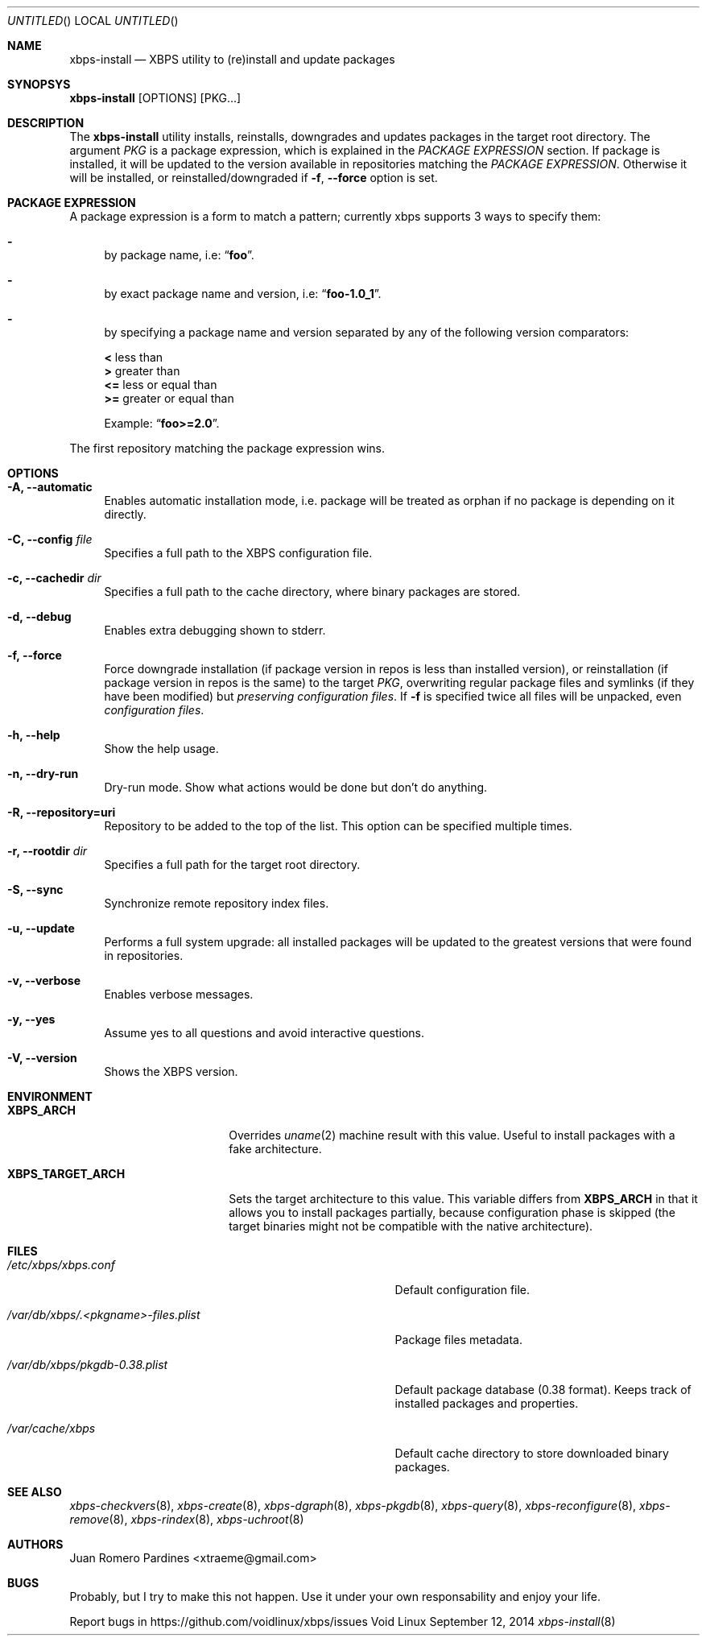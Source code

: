 .Dd September 12, 2014
.Os Void Linux
.Dt xbps-install 8
.Sh NAME
.Nm xbps-install
.Nd XBPS utility to (re)install and update packages
.Sh SYNOPSYS
.Nm xbps-install
.Op OPTIONS
.Op PKG...
.Sh DESCRIPTION
The
.Nm
utility installs, reinstalls, downgrades and updates packages in the target root directory.
The argument
.Ar PKG
is a package expression, which is explained in the
.Em PACKAGE EXPRESSION
section. If package is installed, it will be updated to the version available in repositories
matching the
.Em PACKAGE EXPRESSION .
Otherwise it will be installed, or reinstalled/downgraded if
.Fl f , Fl -force
option is set.
.Sh PACKAGE EXPRESSION
A package expression is a form to match a pattern; currently xbps
supports 3 ways to specify them:
.Bl -dash
.It
by package name, i.e:
.Dq Sy foo .
.It
by exact package name and version, i.e:
.Dq Sy foo-1.0_1 .
.It
by specifying a package name and version separated by any of the following version comparators:
.Bl -item -width xx -compact
.Pp
.It
.Sy <
less than
.It
.Sy >
greater than
.It
.Sy <=
less or equal than
.It
.Sy >=
greater or equal than
.Pp
Example:
.Dq Sy foo>=2.0 .
.El
.El
.Pp
The first repository matching the package expression wins.
.Sh OPTIONS
.Bl -tag -width -x
.It Fl A, Fl -automatic
Enables automatic installation mode, i.e. package will be treated as orphan
if no package is depending on it directly.
.It Fl C, Fl -config Ar file
Specifies a full path to the XBPS configuration file.
.It Fl c, Fl -cachedir Ar dir
Specifies a full path to the cache directory, where binary packages are stored.
.It Fl d, Fl -debug
Enables extra debugging shown to stderr.
.It Fl f, Fl -force
Force downgrade installation (if package version in repos is less than installed version),
or reinstallation (if package version in repos is the same) to the target
.Ar PKG ,
overwriting regular package files and symlinks (if they have been modified) but
.Em preserving configuration files .
If
.Fl f
is specified twice all files will be unpacked, even
.Em configuration files .
.It Fl h, Fl -help
Show the help usage.
.It Fl n, Fl -dry-run
Dry-run mode. Show what actions would be done but don't do anything.
.It Fl R, Fl -repository=uri
Repository to be added to the top of the list. This option can be specified multiple times.
.It Fl r, Fl -rootdir Ar dir
Specifies a full path for the target root directory.
.It Fl S, Fl -sync
Synchronize remote repository index files.
.It Fl u, Fl -update
Performs a full system upgrade: all installed packages will be updated to the greatest
versions that were found in repositories.
.It Fl v, Fl -verbose
Enables verbose messages.
.It Fl y, Fl -yes
Assume yes to all questions and avoid interactive questions.
.It Fl V, Fl -version
Shows the XBPS version.
.El
.Sh ENVIRONMENT
.Bl -tag -width XBPS_TARGET_ARCH
.It Sy XBPS_ARCH
Overrides
.Xr uname 2
machine result with this value. Useful to install packages with a fake
architecture.
.It Sy XBPS_TARGET_ARCH
Sets the target architecture to this value. This variable differs from
.Sy XBPS_ARCH
in that it allows you to install packages partially, because
configuration phase is skipped (the target binaries might not be compatible with
the native architecture).
.El
.Sh FILES
.Bl -tag -width /var/db/xbps/.<pkgname>-files.plist
.It Ar /etc/xbps/xbps.conf
Default configuration file.
.It Ar /var/db/xbps/.<pkgname>-files.plist
Package files metadata.
.It Ar /var/db/xbps/pkgdb-0.38.plist
Default package database (0.38 format). Keeps track of installed packages and properties.
.It Ar /var/cache/xbps
Default cache directory to store downloaded binary packages.
.El
.Sh SEE ALSO
.Xr xbps-checkvers 8 ,
.Xr xbps-create 8 ,
.Xr xbps-dgraph 8 ,
.Xr xbps-pkgdb 8 ,
.Xr xbps-query 8 ,
.Xr xbps-reconfigure 8 ,
.Xr xbps-remove 8 ,
.Xr xbps-rindex 8 ,
.Xr xbps-uchroot 8
.Sh AUTHORS
.An Juan Romero Pardines <xtraeme@gmail.com>
.Sh BUGS
Probably, but I try to make this not happen. Use it under your own
responsability and enjoy your life.
.Pp
Report bugs in https://github.com/voidlinux/xbps/issues

